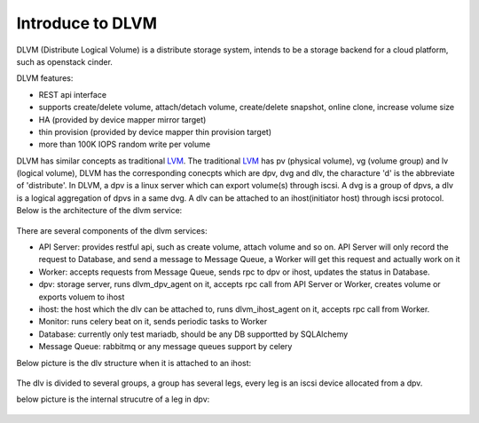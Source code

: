 Introduce to DLVM
=================

DLVM (Distribute Logical Volume) is a distribute storage system,
intends to be a storage backend for a cloud platform, such as
openstack cinder.

DLVM features:

* REST api interface
* supports create/delete volume, attach/detach volume, create/delete
  snapshot, online clone, increase volume size
* HA (provided by device mapper mirror target)
* thin provision (provided by device mapper thin provision target)
* more than 100K IOPS random write per volume

DLVM has similar concepts as traditional `LVM`_. The traditional
`LVM`_ has pv (physical volume), vg (volume group) and lv (logical
volume), DLVM has the corresponding conecpts which are dpv, dvg and
dlv, the characture 'd' is the abbreviate of 'distribute'. In DLVM, a
dpv is a linux server which can export volume(s) through iscsi. A dvg
is a group of dpvs, a dlv is a logical aggregation of dpvs in a same
dvg. A dlv can be attached to an ihost(initiator host) through iscsi
protocol.
Below is the architecture of the dlvm service:

.. figure:: image/architecture.png
   :scale: 50%

There are several components of the dlvm services:

* API Server: provides restful api, such as create volume, attach volume
  and so on. API Server will only record the request to Database, and
  send a message to Message Queue, a Worker will get this request and
  actually work on it
* Worker: accepts requests from Message Queue, sends rpc to dpv or ihost,
  updates the status in Database.
* dpv: storage server, runs dlvm_dpv_agent on it, accepts rpc call from
  API Server or Worker, creates volume or exports voluem to ihost
* ihost: the host which the dlv can be attached to, runs
  dlvm_ihost_agent on it, accepts rpc call from Worker.
* Monitor: runs celery beat on it, sends periodic tasks to Worker
* Database: currently only test mariadb, should be any DB supportted
  by SQLAlchemy
* Message Queue: rabbitmq or any message queues support by celery

Below picture is the dlv structure when it is attached to an ihost:

.. figure:: image/ihost.png
   :scale: 50%

The dlv is divided to several groups, a group has several legs,
every leg is an iscsi device allocated from a dpv.


below picture is the internal strucutre of a leg in dpv:

.. figure:: image/dpv.png
   :scale: 50%


.. _LVM: https://en.wikipedia.org/wiki/Logical_Volume_Manager_%28Linux%29
